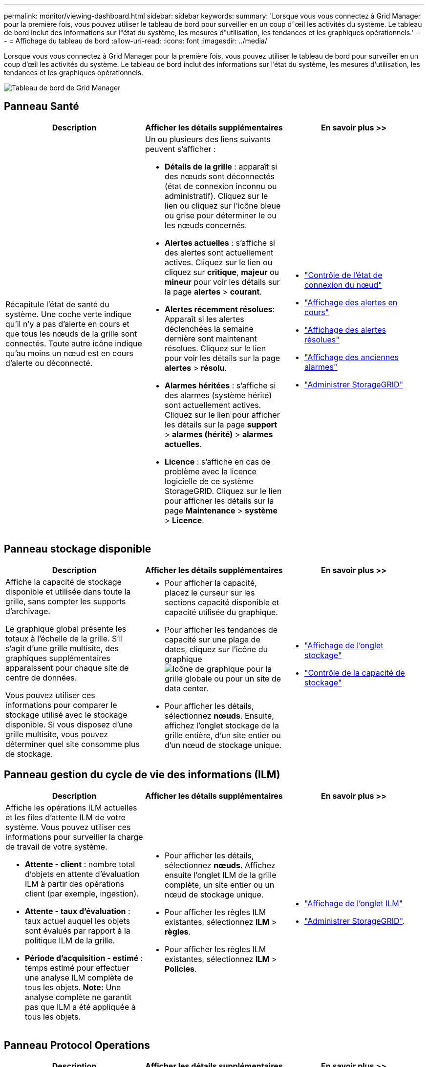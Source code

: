 ---
permalink: monitor/viewing-dashboard.html 
sidebar: sidebar 
keywords:  
summary: 'Lorsque vous vous connectez à Grid Manager pour la première fois, vous pouvez utiliser le tableau de bord pour surveiller en un coup d"œil les activités du système. Le tableau de bord inclut des informations sur l"état du système, les mesures d"utilisation, les tendances et les graphiques opérationnels.' 
---
= Affichage du tableau de bord
:allow-uri-read: 
:icons: font
:imagesdir: ../media/


[role="lead"]
Lorsque vous vous connectez à Grid Manager pour la première fois, vous pouvez utiliser le tableau de bord pour surveiller en un coup d'œil les activités du système. Le tableau de bord inclut des informations sur l'état du système, les mesures d'utilisation, les tendances et les graphiques opérationnels.

image::../media/grid_manager_dashboard.png[Tableau de bord de Grid Manager]



== Panneau Santé

|===
| Description | Afficher les détails supplémentaires | En savoir plus >> 


 a| 
Récapitule l'état de santé du système. Une coche verte indique qu'il n'y a pas d'alerte en cours et que tous les nœuds de la grille sont connectés. Toute autre icône indique qu'au moins un nœud est en cours d'alerte ou déconnecté.
 a| 
Un ou plusieurs des liens suivants peuvent s'afficher :

* *Détails de la grille* : apparaît si des nœuds sont déconnectés (état de connexion inconnu ou administratif). Cliquez sur le lien ou cliquez sur l'icône bleue ou grise pour déterminer le ou les nœuds concernés.
* *Alertes actuelles* : s'affiche si des alertes sont actuellement actives. Cliquez sur le lien ou cliquez sur *critique*, *majeur* ou *mineur* pour voir les détails sur la page *alertes* > *courant*.
* *Alertes récemment résolues*: Apparaît si les alertes déclenchées la semaine dernière sont maintenant résolues. Cliquez sur le lien pour voir les détails sur la page *alertes* > *résolu*.
* *Alarmes héritées* : s'affiche si des alarmes (système hérité) sont actuellement actives. Cliquez sur le lien pour afficher les détails sur la page *support* > *alarmes (hérité)* > *alarmes actuelles*.
* *Licence* : s'affiche en cas de problème avec la licence logicielle de ce système StorageGRID. Cliquez sur le lien pour afficher les détails sur la page *Maintenance* > *système* > *Licence*.

 a| 
* link:monitoring-node-connection-states.html["Contrôle de l'état de connexion du nœud"]
* link:viewing-current-alerts.html["Affichage des alertes en cours"]
* link:viewing-resolved-alerts.html["Affichage des alertes résolues"]
* link:viewing-legacy-alarms.html["Affichage des anciennes alarmes"]
* link:../admin/index.html["Administrer StorageGRID"]


|===


== Panneau stockage disponible

|===
| Description | Afficher les détails supplémentaires | En savoir plus >> 


 a| 
Affiche la capacité de stockage disponible et utilisée dans toute la grille, sans compter les supports d'archivage.

Le graphique global présente les totaux à l'échelle de la grille. S'il s'agit d'une grille multisite, des graphiques supplémentaires apparaissent pour chaque site de centre de données.

Vous pouvez utiliser ces informations pour comparer le stockage utilisé avec le stockage disponible. Si vous disposez d'une grille multisite, vous pouvez déterminer quel site consomme plus de stockage.
 a| 
* Pour afficher la capacité, placez le curseur sur les sections capacité disponible et capacité utilisée du graphique.
* Pour afficher les tendances de capacité sur une plage de dates, cliquez sur l'icône du graphique image:../media/icon_chart_new.gif["Icône de graphique"] pour la grille globale ou pour un site de data center.
* Pour afficher les détails, sélectionnez *nœuds*. Ensuite, affichez l'onglet stockage de la grille entière, d'un site entier ou d'un nœud de stockage unique.

 a| 
* link:viewing-storage-tab.html["Affichage de l'onglet stockage"]
* link:monitoring-storage-capacity.html["Contrôle de la capacité de stockage"]


|===


== Panneau gestion du cycle de vie des informations (ILM)

|===
| Description | Afficher les détails supplémentaires | En savoir plus >> 


 a| 
Affiche les opérations ILM actuelles et les files d'attente ILM de votre système. Vous pouvez utiliser ces informations pour surveiller la charge de travail de votre système.

* *Attente - client* : nombre total d'objets en attente d'évaluation ILM à partir des opérations client (par exemple, ingestion).
* *Attente - taux d'évaluation* : taux actuel auquel les objets sont évalués par rapport à la politique ILM de la grille.
* *Période d'acquisition - estimé* : temps estimé pour effectuer une analyse ILM complète de tous les objets. *Note:* Une analyse complète ne garantit pas que ILM a été appliquée à tous les objets.

 a| 
* Pour afficher les détails, sélectionnez *nœuds*. Affichez ensuite l'onglet ILM de la grille complète, un site entier ou un nœud de stockage unique.
* Pour afficher les règles ILM existantes, sélectionnez *ILM* > *règles*.
* Pour afficher les règles ILM existantes, sélectionnez *ILM* > *Policies*.

 a| 
* link:viewing-ilm-tab.html["Affichage de l'onglet ILM"]
* link:../admin/index.html["Administrer StorageGRID"].


|===


== Panneau Protocol Operations

|===
| Description | Afficher les détails supplémentaires | En savoir plus >> 


 a| 
Affiche le nombre d'opérations spécifiques au protocole (S3 et Swift) effectuées par votre système.

Vous pouvez utiliser ces informations pour surveiller les charges de travail et l'efficacité de votre système. La moyenne des débits de protocole est calculée au cours des deux dernières minutes.
 a| 
* Pour afficher les détails, sélectionnez *nœuds*. Ensuite, affichez l'onglet objets de la grille entière, d'un site entier ou d'un nœud de stockage unique.
* Pour afficher les tendances sur une plage de dates, cliquez sur l'icône graphique image:../media/icon_chart_new.gif["Icône de graphique"] À droite du débit du protocole S3 ou Swift.

 a| 
* link:viewing-objects-tab.html["Affichage de l'onglet objets"]
* link:../s3/index.html["Utilisation de S3"]
* link:../swift/index.html["Utiliser Swift"]


|===